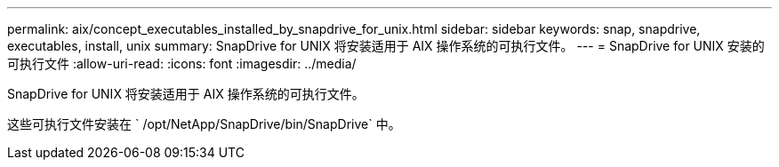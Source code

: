 ---
permalink: aix/concept_executables_installed_by_snapdrive_for_unix.html 
sidebar: sidebar 
keywords: snap, snapdrive, executables, install, unix 
summary: SnapDrive for UNIX 将安装适用于 AIX 操作系统的可执行文件。 
---
= SnapDrive for UNIX 安装的可执行文件
:allow-uri-read: 
:icons: font
:imagesdir: ../media/


[role="lead"]
SnapDrive for UNIX 将安装适用于 AIX 操作系统的可执行文件。

这些可执行文件安装在 ` /opt/NetApp/SnapDrive/bin/SnapDrive` 中。
